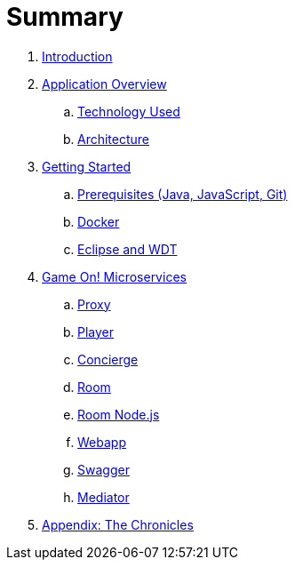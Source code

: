 = Summary

. link:README.adoc[Introduction]
. link:about/README.adoc[Application Overview]
.. link:about/technology-used.adoc[Technology Used]
.. link:about/architecture.adoc[Architecture]
. link:getting-started/README.adoc[Getting Started]
.. link:getting-started/requirements.adoc[Prerequisites (Java, JavaScript, Git)]
.. link:getting-started/local-docker.adoc[Docker]
.. link:getting-started/eclipse_and_wdt.adoc[Eclipse and WDT]
. link:microservices/README.adoc[Game On! Microservices]
.. link:microservices/proxy.adoc[Proxy]
.. link:microservices/player.adoc[Player]
.. link:microservices/concierge.adoc[Concierge]
.. link:microservices/room.adoc[Room]
.. link:microservices/room-nodejs.adoc[Room Node.js]
.. link:microservices/webapp.adoc[Webapp]
.. link:microservices/swagger.adoc[Swagger]
.. link:microservices/mediator.adoc[Mediator]
. link:chronicles[Appendix: The Chronicles]

